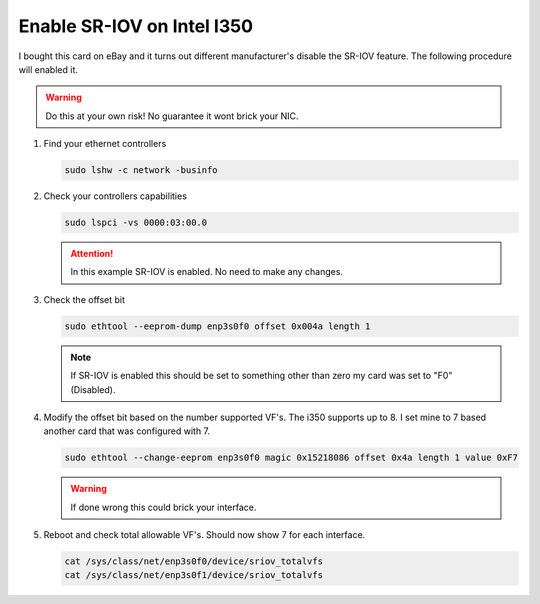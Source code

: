 Enable SR-IOV on Intel I350
===========================

I bought this card on eBay and it turns out different manufacturer's disable the
SR-IOV feature. The following procedure will enabled it.

.. warning:: Do this at your own risk! No guarantee it wont brick your NIC.

#. Find your ethernet controllers

   .. code-block:: bash

      sudo lshw -c network -businfo

   .. image:: ./images/lspci-ethernet.png

#. Check your controllers capabilities

   .. code-block:: bash

      sudo lspci -vs 0000:03:00.0

   .. image:: ./images/eth-capabilities.png

   .. attention:: In this example SR-IOV is enabled. No need to make any changes.

#. Check the offset bit

   .. code-block:: bash

      sudo ethtool --eeprom-dump enp3s0f0 offset 0x004a length 1

   .. note:: If SR-IOV is enabled this should be set to something other than
      zero my card was set to "F0" (Disabled).

#. Modify the offset bit based on the number supported VF's. The i350 supports
   up to 8. I set mine to 7 based another card that was configured with 7.

   .. code-block:: bash

      sudo ethtool --change-eeprom enp3s0f0 magic 0x15218086 offset 0x4a length 1 value 0xF7

   .. warning:: If done wrong this could brick your interface.

#. Reboot and check total allowable VF's. Should now show 7 for each interface.

   .. code-block:: bash

      cat /sys/class/net/enp3s0f0/device/sriov_totalvfs
      cat /sys/class/net/enp3s0f1/device/sriov_totalvfs
